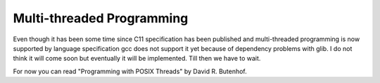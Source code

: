 Multi-threaded Programming
**************************
Even though it has been some time since C11 specification has been published
and multi-threaded programming is now supported by language specification gcc
does not support it yet because of dependency problems with glib. I do not
think it will come soon but eventually it will be implemented. Till then we
have to wait.

For now you can read "Programming with POSIX Threads" by David R. Butenhof.
